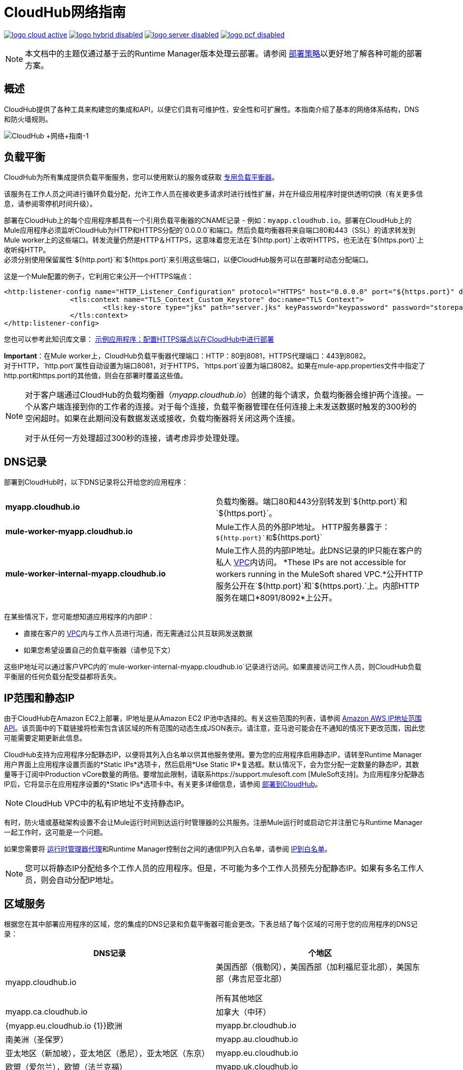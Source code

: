=  CloudHub网络指南
:keywords: cloudhub, cluster, managing, monitoring, runtime manager, arm

image:logo-cloud-active.png[link="/runtime-manager/deployment-strategies", title="CloudHub"]
image:logo-hybrid-disabled.png[link="/runtime-manager/deployment-strategies", title="混合部署"]
image:logo-server-disabled.png[link="/runtime-manager/deployment-strategies", title="Anypoint平台私有云版"]
image:logo-pcf-disabled.png[link="/runtime-manager/deployment-strategies", title="Pivotal Cloud Foundry"]

[NOTE]
====
本文档中的主题仅通过基于云的Runtime Manager版本处理云部署。请参阅 link:/runtime-manager/deployment-strategies[部署策略]以更好地了解各种可能的部署方案。
====

== 概述

CloudHub提供了各种工具来构建您的集成和API，以便它们具有可维护性，安全性和可扩展性。本指南介绍了基本的网络体系结构，DNS和防火墙规则。

image:CloudHub+Networking+Guide-1.jpeg[CloudHub +网络+指南-1]

== 负载平衡

CloudHub为所有集成提供负载平衡服务，您可以使用默认的服务或获取 link:/runtime-manager/cloudhub-dedicated-load-balancer[专用负载平衡器]。

该服务在工作人员之间进行循环负载分配，允许工作人员在接收更多请求时进行线性扩展，并在升级应用程序时提供透明切换（有关更多信息，请参阅零停机时间升级）。

部署在CloudHub上的每个应用程序都具有一个引用负载平衡器的CNAME记录 - 例如：`myapp.cloudhub.io`。部署在CloudHub上的Mule应用程序必须监听CloudHub为HTTP和HTTPS分配的`0.0.0.0`和端口。然后负载均衡器将来自端口80和443（SSL）的请求转发到Mule worker上的这些端口。转发流量仍然是HTTP＆HTTPS，这意味着您无法在`${http.port}`上收听HTTPS，也无法在`${https.port}`上收听纯HTTP。 +
必须分别使用保留属性`${http.port}`和`${https.port}`来引用这些端口，以便CloudHub服务可以在部署时动态分配端口。 +

这是一个Mule配置的例子，它利用它来公开一个HTTPS端点：

[source,xml]
----
<http:listener-config name="HTTP_Listener_Configuration" protocol="HTTPS" host="0.0.0.0" port="${https.port}" doc:name="HTTP Listener Configuration" >
		<tls:context name="TLS_Context_Custom_Keystore" doc:name="TLS Context">
			<tls:key-store type="jks" path="server.jks" keyPassword="keypassword" password="storepassword" alias="cloudhubworker" />
		</tls:context>
</http:listener-config>
----

您也可以参考此知识库文章： link:https://support.mulesoft.com/s/article/Sample-App-Configuring-HTTPS-endpoint-for-deployment-in-Cloudhub[示例应用程序：配置HTTPS端点以在CloudHub中进行部署]

*Important*：在Mule worker上，CloudHub负载平衡器代理端口：HTTP：80到8081，HTTPS代理端口：443到8082。 +
对于HTTP，`http.port`属性自动设置为端口8081，对于HTTPS，`https.port`设置为端口8082。如果在mule-app.properties文件中指定了http.port和https.port的其他值，则会在部署时覆盖这些值。

[NOTE]
--
对于客户端通过CloudHub的负载均衡器（_myapp.cloudhub.io_）创建的每个请求，负载均衡器会维护两个连接。一个从客户端连接到你的工作者的连接。对于每个连接，负载平衡器管理在任何连接上未发送数据时触发的300秒的空闲超时。如果在此期间没有数据发送或接收，负载均衡器将关闭这两个连接。

对于从任何一方处理超过300秒的连接，请考虑异步处理处理。
--


==  DNS记录

部署到CloudHub时，以下DNS记录将公开给您的应用程序：

[cols="2*a"]
|===
| *myapp.cloudhub.io*  |负载均衡器。端口80和443分别转发到`${http.port}`和`${https.port}`。
| *mule-worker-myapp.cloudhub.io*  | Mule工作人员的外部IP地址。 HTTP服务暴露于：`${http.port}`和`${https.port}`
| *mule-worker-internal-myapp.cloudhub.io*  | Mule工作人员的内部IP地址。此DNS记录的IP只能在客户的私人 link:/runtime-manager/virtual-private-cloud[VPC]内访问。 *These IPs are not accessible for workers running in the MuleSoft shared VPC.*公开HTTP服务公开在`${http.port}`和`${https.port}.`上。内部HTTP服务在端口*8091/8092*上公开。
|===

在某些情况下，您可能想知道应用程序的内部IP：

* 直接在客户的 link:/runtime-manager/virtual-private-cloud[VPC]内与工作人员进行沟通，而无需通过公共互联网发送数据
* 如果您希望设置自己的负载平衡器（请参见下文）

这些IP地址可以通过客户VPC内的`mule-worker-internal-myapp.cloudhub.io`记录进行访问。如果直接访问工作人员，则CloudHub负载平衡层的任何负载分配受益都将丢失。

==  IP范围和静态IP

由于CloudHub在Amazon EC2上部署，IP地址是从Amazon EC2 IP池中选择的。有关这些范围的列表，请参阅 http://docs.aws.amazon.com/general/latest/gr/aws-ip-ranges.html[Amazon AWS IP地址范围API]。该页面中的下载链接将检索包含该区域的所有范围的动态生成JSON表示。请注意，亚马逊可能会在不通知的情况下更改范围，因此您可能需要定期更新此信息。



CloudHub支持为应用程序分配静态IP，以便将其列入白名单以供其他服务使用。要为您的应用程序启用静态IP，请转至Runtime Manager用户界面上应用程序设置页面的*Static IPs*选项卡，然后启用*Use Static IP*复选框。默认情况下，会为您分配一定数量的静态IP，其数量等于订阅中Production vCore数量的两倍。要增加此限制，请联系https://support.mulesoft.com [MuleSoft支持]。为应用程序分配静态IP后，它将显示在应用程序设置的*Static IPs*选项卡中。有关更多详细信息，请参阅 link:/runtime-manager/deploying-to-cloudhub#static-ips-tab[部署到CloudHub]。

[NOTE]
CloudHub VPC中的私有IP地址不支持静态IP。

有时，防火墙或基础架构设置不会让Mule运行时间到达运行时管理器的公共服务。注册Mule运行时或启动它并注册它与Runtime Manager一起工作时，这可能是一个问题。

如果您需要将 link:/runtime-manager/runtime-manager-agent[运行时管理器代理]和Runtime Manager控制台之间的通信IP列入白名单，请参阅 link:/runtime-manager/installing-and-configuring-runtime-manager-agent#ports-ips-and-hostnames-to-whitelist[IP到白名单]。

[NOTE]
您可以将静态IP分配给多个工作人员的应用程序。但是，不可能为多个工作人员预先分配静态IP。如果有多名工作人员，则会自动分配IP地址。

== 区域服务

根据您在其中部署应用程序的区域，您的集成的DNS记录和负载平衡器可能会更改。下表总结了每个区域的可用于您的应用程序的DNS记录：

[%header,cols="2*a"]
|===
| DNS记录 |个地区
| myapp.cloudhub.io  | 美国西部（俄勒冈），美国西部（加利福尼亚北部），美国东部（弗吉尼亚北部）

所有其他地区

| myapp.ca.cloudhub.io  | 加拿大（中环）
| {myapp.eu.cloudhub.io {1}}欧洲
| myapp.br.cloudhub.io  | 南美洲（圣保罗）
| myapp.au.cloudhub.io  | 亚太地区（新加坡），亚太地区（悉尼），亚太地区（东京）
| myapp.eu.cloudhub.io  | 欧盟（爱尔兰），欧盟（法兰克福）
| myapp.uk.cloudhub.io  | 欧盟（伦敦）
| {myapp.au.cloudhub.io {1}}
新加坡

澳大利亚

|===

部署到区域也会影响您的内部和外部工作者DNS地址。例如，如果您在欧洲部署，则内部和外部IP的DNS记录为`mule-worker-myapp.eu.cloudhub.io`和`mule-worker-internal-myapp.eu.cloudhub.io`。

== 防火墙规则和端口访问

外部暴露的唯一两个端口分别为`${http.port}`和`${https.port}`（默认情况下分别为`8081`和`8082`）。如果您希望访问其他端口，则可以通过*Anypoint Virtual Private Cloud (VPC)*产品进行访问。

如果您希望仅在VPC内部公开HTTP服务，则这些服务可以分别在端口`${http.private.port}` `${https.private.port}`（`8091`和`8092`）上公开，这些端口在默认情况下处于打开状态内部网络。在这种情况下，这些服务无法在公共IP或负载平衡器上访问，从而确保可以安全地访问这些服务。

虽然VPC for 8091＆8092中的端口已经打开，但您的Mule应用程序需要进行配置，以便HTTP（s）Listener配置使用端口8091或8092。

其他端口可以在VPC内部打开，例如，基于JMX的监视。为此，请参阅 link:/runtime-manager/virtual-private-cloud#firewall-rules[VPC文档]中的防火墙规则部分。

== 专用负载平衡配置

在某些情况下，您可能需要为您的Mule工作人员设置自定义负载平衡图层。例如，如果您想提供自定义域名或SSL证书。

流量可以通过内部或外部DNS记录从您的负载均衡器路由到CloudHub员工。该记录包含应用程序中每个工作人员的IP地址。建议您将DNS超时设置为20-60秒，以便任何DNS更改快速传播并将影响降至最低。

通过配置您自己的 link:/runtime-manager/virtual-private-cloud[VPC]，您可以通过 link:/runtime-manager/anypoint-platform-cli[Anypoint平台命令行界面]设置您自己的 link:/runtime-manager/cloudhub-dedicated-load-balancer[专用负载平衡器]。

== 避免CloudHub上的应用程序公开发现

如果您有 link:/runtime-manager/virtual-private-cloud[虚拟私有云]和 link:/runtime-manager/cloudhub-dedicated-load-balancer[Cloudhub专用负载均衡器]，则可以阻止您在CloudHub中托管的应用程序公开访问：

. 使用以下命令删除端口8081和8082的 link:/runtime-manager/virtual-private-cloud#firewall-rules[VPC防火墙规则]：
.. 您VPC管理中心的*Firewall Rules*选项卡：
... 删除两个规则*source* `Anywhere (0.0.0.0/0)`和端口8081和8082。
..  Anypoint CLI
... 使用索引`1`和`3`运行 link:/runtime-manager/anypoint-platform-cli#cloudhub-vpc-firewall-rules-remove[cloudhub vpc防火墙规则删除]命令
. 使用您要授权的IP创建一个 link:/runtime-manager/cloudhub-dedicated-load-balancer#whitelists[白名单中的专用负载平衡器]。
.. 您只能使用CLI中的 link:/runtime-manager/anypoint-platform-cli#cloudhub-load-balancer-whitelist-add[cloudhub负载平衡器白名单添加]命令执行此操作。

*Important:*如果您没有任何 link:/runtime-manager/cloudhub-dedicated-load-balancer[Cloudhub专用负载均衡器]，执行第一步足以确保部署在您VPC中的应用程序不会公开访问。

== 另请参阅

*  link:/runtime-manager/developing-applications-for-cloudhub#providing-an-external-http-https-port[部署到CloudHub时提供外部HTTP / HTTPS端口]
*  link:/runtime-manager/cloudhub-architecture[CloudHub体系结构]
*  link:/runtime-manager/virtual-private-cloud[虚拟私有云]
